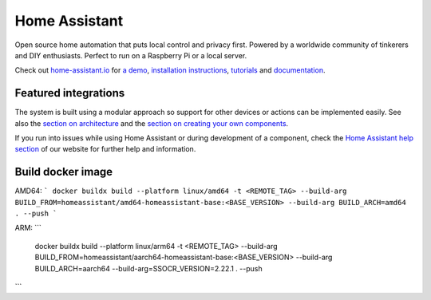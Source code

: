Home Assistant |Chat Status|
=================================================================================

Open source home automation that puts local control and privacy first. Powered by a worldwide community of tinkerers and DIY enthusiasts. Perfect to run on a Raspberry Pi or a local server.

Check out `home-assistant.io <https://home-assistant.io>`__ for `a
demo <https://home-assistant.io/demo/>`__, `installation instructions <https://home-assistant.io/getting-started/>`__,
`tutorials <https://home-assistant.io/getting-started/automation/>`__ and `documentation <https://home-assistant.io/docs/>`__.

|screenshot-states|

Featured integrations
---------------------

|screenshot-integrations|

The system is built using a modular approach so support for other devices or actions can be implemented easily. See also the `section on architecture <https://developers.home-assistant.io/docs/architecture_index/>`__ and the `section on creating your own
components <https://developers.home-assistant.io/docs/creating_component_index/>`__.

If you run into issues while using Home Assistant or during development
of a component, check the `Home Assistant help section <https://home-assistant.io/help/>`__ of our website for further help and information.

.. |Chat Status| image:: https://img.shields.io/discord/330944238910963714.svg
   :target: https://discord.gg/c5DvZ4e
.. |screenshot-states| image:: https://raw.githubusercontent.com/home-assistant/core/master/docs/screenshots.png
   :target: https://home-assistant.io/demo/
.. |screenshot-integrations| image:: https://raw.githubusercontent.com/home-assistant/core/dev/docs/screenshot-integrations.png
   :target: https://home-assistant.io/integrations/


Build docker image
------------------

AMD64:
```
docker buildx build --platform linux/amd64 -t <REMOTE_TAG> --build-arg BUILD_FROM=homeassistant/amd64-homeassistant-base:<BASE_VERSION> --build-arg BUILD_ARCH=amd64 . --push
```

ARM:
```
 docker buildx build --platform linux/arm64 -t <REMOTE_TAG> --build-arg BUILD_FROM=homeassistant/aarch64-homeassistant-base:<BASE_VERSION> --build-arg BUILD_ARCH=aarch64 --build-arg=SSOCR_VERSION=2.22.1 . --push                       
```